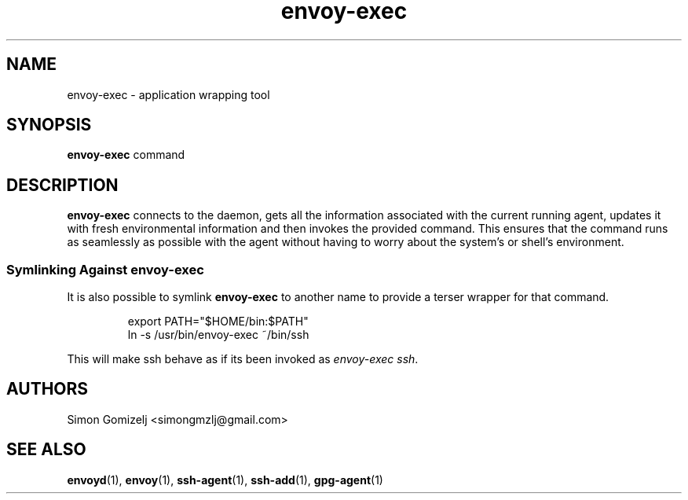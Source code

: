 .TH envoy-exec "1" "July 27" "envoy" "User Commands"
.SH NAME
envoy-exec \- application wrapping tool
.SH SYNOPSIS
\fBenvoy-exec\fP command
.SH DESCRIPTION
\fBenvoy-exec\fP connects to the daemon, gets all the information
associated with the current running agent, updates it with fresh
environmental information and then invokes the provided command. This
ensures that the command runs as seamlessly as possible with the agent
without having to worry about the system's or shell's environment.
.SS Symlinking Against envoy-exec
It is also possible to symlink \fBenvoy-exec\fP to another name to
provide a terser wrapper for that command.
.IP
.nf
export PATH="$HOME/bin:$PATH"
ln -s /usr/bin/envoy-exec ~/bin/ssh
.fi
.PP
This will make ssh behave as if its been invoked as \fIenvoy-exec ssh\fP.
.SH AUTHORS
.nf
Simon Gomizelj <simongmzlj@gmail.com>
.fi
.SH SEE ALSO
\fBenvoyd\fR(1),
\fBenvoy\fR(1),
\fBssh-agent\fR(1),
\fBssh-add\fR(1),
\fBgpg-agent\fR(1)

